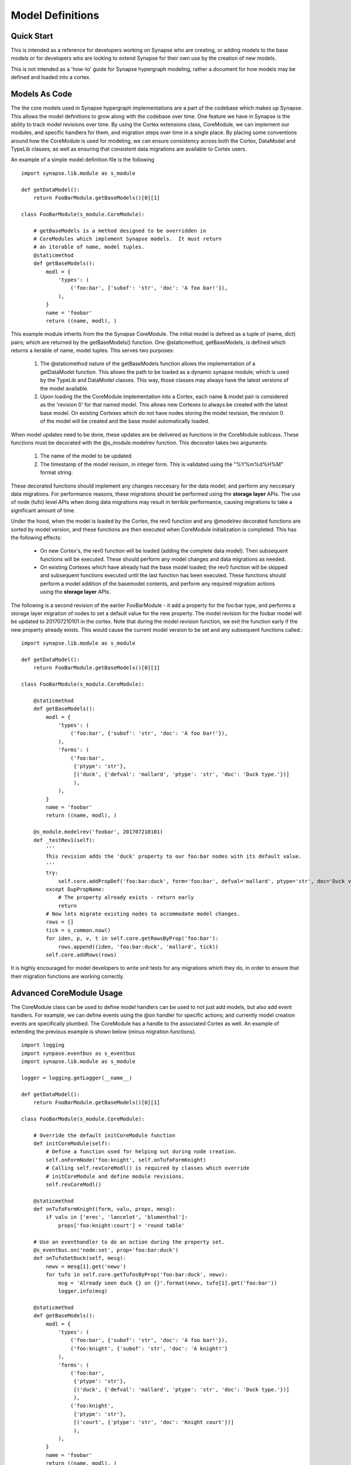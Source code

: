 Model Definitions
#################

Quick Start
-----------

This is intended as a reference for developers working on Synapse who are creating, or adding models to the base models
or for developers who are looking to extend Synapse for their own use by the creation of new models.

This is not intended as a 'how-to' guide for Synapse hypergraph modeling, rather a document for how models may be
defined and loaded into a cortex.

Models As Code
--------------

The the core models used in Synapse hypergraph implementations are a part of the codebase which makes up Synapse.
This allows the model definitions to grow along with the codebase over time.  One feature we have in Synapse is the
ability to track model revisions over time. By using the Cortex extensions class, CoreModule, we can implement our
modules, and specific handlers for them, and migration steps over time in a single place.  By placing some
conventions around how the CoreModule is used for modeling, we can ensure consistency across both the Cortex, DataModel
and TypeLib classes; as well as ensuring that consistent data migrations are available to Cortex users.

An example of a simple model definition file is the following ::

    import synapse.lib.module as s_module

    def getDataModel():
        return FooBarModule.getBaseModels()[0][1]

    class FooBarModule(s_module.CoreModule):

        # getBaseModels is a method designed to be overridden in
        # CoreModules which implement Synapse models.  It must return
        # an iterable of name, model tuples.
        @staticmethod
        def getBaseModels():
            modl = {
                'types': (
                    ('foo:bar', {'subof': 'str', 'doc': 'A foo bar!'}),
                ),
            }
            name = 'foobar'
            return ((name, modl), )

This example module inherits from the the Synapse CoreModule. The initial model is defined as a tuple of (name, dict)
pairs; which are returned by the getBaseModels() function.  One @staticmethod, getBaseModels, is defined which returns
a iterable of name, model tuples. This serves two purposes:

  #. The @staticmethod nature of the getBaseModels function allows the implementation of a getDataModel function.
     This allows the path to be loaded as a dynamic synapse module; which is used by the TypeLib and DataModel
     classes.  This way, those classes may always have the latest versions of the model available.

  #. Upon loading the the CoreModule implementation into a Cortex, each name & model pair is considered as the
     'revision 0' for that named model.  This allows new Cortexes to always be created with the latest base model.
     On existing Cortexes which do not have nodes storing the model revision, the revision 0 of the model will be
     created and the base model automatically loaded.

When model updates need to be done, these updates are be delivered as functions in the CoreModule sublcass.  These
functions must be decorated with the @s_module.modelrev function.  This decorator takes two arguments:

  #. The name of the model to be updated.
  #. The timestamp of the model revision, in integer form.  This is validated using the "%Y%m%d%H%M" format string.

These decorated functions should implement any changes neccesary for the data model; and perform any neccesary data
migrations.  For performance reasons, these migrations should be performed using the **storage layer** APIs.  The use
of node (tufo) level APIs when doing data migrations may result in terrible performance, causing migrations to take
a significant amount of time.

Under the hood, when the model is loaded by the Cortex, the rev0 function and any @modelrev decorated functions are
sorted by model version, and these functions are then executed when CoreModule initialization is completed. This has
the following effects:

    - On new Cortex's, the rev0 function will be loaded (adding the complete data model). Then subsequent functions
      will be executed.  These should perform any model changes and data migrations as needed.
    - On existing Cortexes which have already had the base model loaded; the rev0 function will be skipped and
      subsequent functions executed until the last function has been executed.  These functions should perform a model
      addition of the basemodel contents, and perform any required migration actions using the **storage layer** APIs.

The following is a second revision of the earlier FooBarModule - it add a property for the foo:bar type, and performs
a storage layer migration of nodes to set a default value for the new property. The model revision for the foobar model
will be updated to 201707210101 in the cortex.  Note that during the model revision function, we exit the function
early if the new property already exists.  This would cause the current model version to be set and any subsequent
functions called.::

    import synapse.lib.module as s_module

    def getDataModel():
        return FooBarModule.getBaseModels()[0][1]

    class FooBarModule(s_module.CoreModule):

        @staticmethod
        def getBaseModels():
            modl = {
                'types': (
                    ('foo:bar', {'subof': 'str', 'doc': 'A foo bar!'}),
                ),
                'forms': (
                    ('foo:bar',
                     {'ptype': 'str'},
                     [('duck', {'defval': 'mallard', 'ptype': 'str', 'doc': 'Duck type.'})]
                     ),
                ),
            }
            name = 'foobar'
            return ((name, modl), )

        @s_module.modelrev('foobar', 201707210101)
        def _testRev1(self):
            '''
            This revision adds the 'duck' property to our foo:bar nodes with its default value.
            '''
            try:
                self.core.addPropDef('foo:bar:duck', form='foo:bar', defval='mallard', ptype='str', doc='Duck value!')
            except DupPropName:
                # The property already exists - return early
                return
            # Now lets migrate existing nodes to accommodate model changes.
            rows = []
            tick = s_common.now()
            for iden, p, v, t in self.core.getRowsByProp('foo:bar'):
                rows.append((iden, 'foo:bar:duck', 'mallard', tick))
            self.core.addRows(rows)

It is highly encouraged for model developers to write unit tests for any migrations which they do, in order to ensure
that their migration functions are working correctly.

Advanced CoreModule Usage
-------------------------

The CoreModule class can be used to define model handlers can be used to not just add models, but also add event
handlers.  For example, we can define events using the @on handler for specific actions; and currently model creation
events are specifically plumbed.  The CoreModule has a handle to the associated Cortex as well.  An example of
extending the previous example is shown below (minus migration functions). ::

    import logging
    import synpase.eventbus as s_eventbus
    import synapse.lib.module as s_module

    logger = logging.getLogger(__name__)

    def getDataModel():
        return FooBarModule.getBaseModels()[0][1]

    class FooBarModule(s_module.CoreModule):

        # Override the default initCoreModule function
        def initCoreModule(self):
            # Define a function used for helping out during node creation.
            self.onFormNode('foo:knight', self.onTufoFormKnight)
            # Calling self.revCoreModl() is required by classes which override
            # initCoreModule and define module revisions.
            self.revCoreModl()

        @staticmethod
        def onTufoFormKnight(form, valu, props, mesg):
            if valu in ['erec', 'lancelot', 'blumenthal']:
                props['foo:knight:court'] = 'round table'

        # Use an eventhandler to do an action during the property set.
        @s_eventbus.on('node:set', prop='foo:bar:duck')
        def onTufoSetDuck(self, mesg):
            newv = mesg[1].get('newv')
            for tufo in self.core.getTufosByProp('foo:bar:duck', newv):
                msg = 'Already seen duck {} on {}'.format(newv, tufo[1].get('foo:bar'))
                logger.info(msg)

        @staticmethod
        def getBaseModels():
            modl = {
                'types': (
                    ('foo:bar', {'subof': 'str', 'doc': 'A foo bar!'}),
                    ('foo:knight', {'subof': 'str', 'doc': 'A knight!'}
                ),
                'forms': (
                    ('foo:bar',
                     {'ptype': 'str'},
                     [('duck', {'defval': 'mallard', 'ptype': 'str', 'doc': 'Duck type.'})]
                     ),
                    ('foo:knight',
                     {'ptype': 'str'},
                     [('court', {'ptype': 'str', 'doc': 'Knight court'})]
                     ),
                ),
            }
            name = 'foobar'
            return ((name, modl), )

This example shows the overriding of the initCoreModule() function, which registers a single function as a helper
during node creation, and calls the revCoreModl() to cache the model revision functions for model initalization use by
the Cortex.  The helper is used to set a secondary property based on the primary property of the node.  In addition,
the @s_eventbus.on decorator is used to perform any action when a event is fired in the Cortex attached to the class.
In the example, a message is logged; but other data could be retrieved, or looked up or modified; etc.

Core Synapse Model Conventions
------------------------------

The Core synapse modules are defined in the synapse/__init__.py file, in the BASE_MODELS list.  This is a list of
tuple values; containing the path to the coremodule name, and the options.  The base modules typically do not have
options in them.  New modules which contain new models should be added to the BASE_MODELs list.

During the import process of Synapse, the python modules will be loaded and cached in order for the TypeLib and
DataModel classes to load model data without relying on having a whole Cortex; and the Cortex initialization itself
will read and load the the classes from BASE_MODELS and perform any model updates.

The convention for models in the Synapse BASE_MODELS shall maintain a single CoreModule subclass per file, and this
subclass will be responsible for maintaining a single named model.

Gotchas
-------

The following modeling gotchas exist:

  - The implementation of getBaseModels should be a @staticMethod, if it is intended to be used with a
    implementation of the getDataModel() function.
  - It is possible for a single CoreModule to implement multiple named models, and revision them separately with
    @s_module.modelrev() decorators.  If standalone use of TypeLib and the DataModel classes are needed, and the
    module is added to the the dynamic synapse modules via synapse.lib.modules.load() calls; the implementation of
    getDataModel() should merge the multiple named models together.  One way to do that is the following::

      def getDataModel():
          mtypes = []
          mforms = []
          for name, modl in FooBarModule.getBaseModels():
              mtypes.extend(modl.get('types', ()))
              mforms.extend(modl.get('forms', ()))
          return {'types': tuple(mtypes), 'forms': tuple(mforms)}

  - While it is possible for the model revision functions to simply add the base model data; it should really only
    do the changes neccesary to support the model changes. Currently, there are self.core.addTufoForm,
    self.core.addPropDef, and self.core.addType functions available for doing model additions. These functions may
    throw exceptions - see their docstrings for more information.  We anticipate adding additional functions for doing
    removal of types, forms and props soon.

